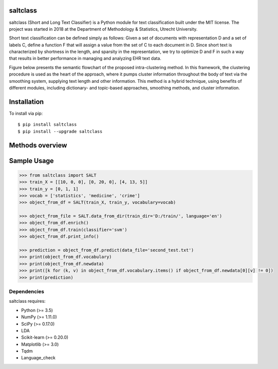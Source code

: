 |Travis|_

.. |Travis| image:: https://travis-ci.com/bagheria/saltclass.svg?token=fYbdQUbpnoucyHyb3fs2&branch=master
.. _Travis: https://travis-ci.com/bagheria/saltclass

saltclass
---------

saltclass (Short and Long Text Classifier) is a Python module for text classification built under the MIT license.
The project was started in 2018 at the Department of Methodology & Statistics, Utrecht University.

Short text classification can be defined simply as follows: Given a set of documents with representation D and a set of labels C, define a function F that will assign a value from the set of C to each document in D. Since short text is characterized by shortness in the length, and sparsity in the representation, we try to optimize D and F in such a way that results in better performance in managing and analyzing EHR text data.

Figure below presents the semantic flowchart of the proposed intra-clustering method. In this framework, the clustering procedure is used as the heart of the approach, where it pumps cluster information throughout the body of text via the smoothing system, supplying text length and other information. This method is a hybrid technique, using benefits of different modules, including dictionary- and topic-based approaches, smoothing methods, and cluster information.

.. image:: https://github.com/bagheria/saltclass/blob/master/Architecture.png

Installation
------------

To install via pip::

    $ pip install saltclass
    $ pip install --upgrade saltclass


Methods overview
------------
.. image:: https://github.com/bagheria/saltclass/blob/master/methods.png

Sample Usage
------------

.. code:: python

    >>> from saltclass import SALT
    >>> train_X = [[10, 0, 0], [0, 20, 0], [4, 13, 5]]
    >>> train_y = [0, 1, 1]
    >>> vocab = ['statistics', 'medicine', 'crime']
    >>> object_from_df = SALT(train_X, train_y, vocabulary=vocab)

    >>> object_from_file = SALT.data_from_dir(train_dir='D:/train/', language='en')
    >>> object_from_df.enrich()
    >>> object_from_df.train(classifier='svm')
    >>> object_from_df.print_info()

    >>> prediction = object_from_df.predict(data_file='second_test.txt')
    >>> print(object_from_df.vocabulary)
    >>> print(object_from_df.newdata)
    >>> print([k for (k, v) in object_from_df.vocabulary.items() if object_from_df.newdata[0][v] != 0])
    >>> print(prediction)


Dependencies
~~~~~~~~~~~~

saltclass requires:

- Python (>= 3.5)
- NumPy (>= 1.11.0)
- SciPy (>= 0.17.0)
- LDA
- Scikit-learn (>= 0.20.0)
- Matplotlib (>= 3.0)
- Tqdm
- Language_check
